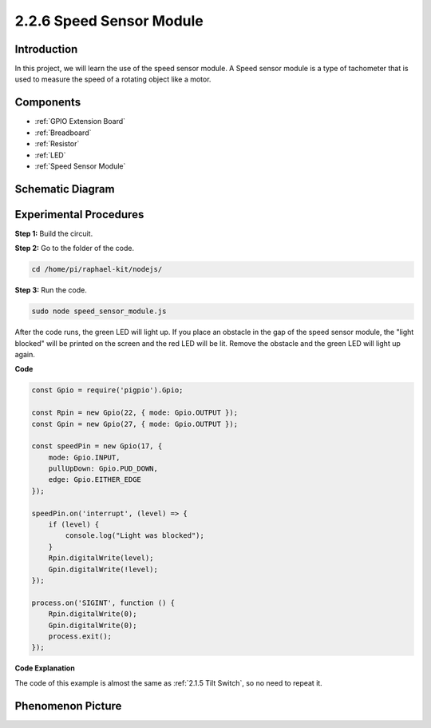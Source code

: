 2.2.6 Speed Sensor Module
=========================

Introduction
------------------

In this project, we will learn the use of the speed sensor module. A Speed sensor module is a type of tachometer that is used to measure the speed of a rotating object like a motor.


Components
----------------

.. image:: ../media/2.2.6component.png
    :width: 700
    :align: center

* :ref:`GPIO Extension Board`
* :ref:`Breadboard`
* :ref:`Resistor`
* :ref:`LED`
* :ref:`Speed Sensor Module`

Schematic Diagram
-----------------------

.. image:: ../media/2.2.6circuit.png
    :width: 400
    :align: center

Experimental Procedures
------------------------------

**Step 1:** Build the circuit.

.. image:: ../media/2.2.6fritzing.png
    :width: 700
    :align: center


**Step 2:** Go to the folder of the code.

.. raw:: html

   <run></run>

.. code-block::
    
    cd /home/pi/raphael-kit/nodejs/

**Step 3:** Run the code.

.. raw:: html

   <run></run>

.. code-block::

    sudo node speed_sensor_module.js

After the code runs, the green LED will light up. If you place an obstacle in the gap of the speed sensor module, the "light blocked" will be printed on the screen and the red LED will be lit.
Remove the obstacle and the green LED will light up again.

**Code**

.. code-block:: js

    const Gpio = require('pigpio').Gpio;

    const Rpin = new Gpio(22, { mode: Gpio.OUTPUT });
    const Gpin = new Gpio(27, { mode: Gpio.OUTPUT });

    const speedPin = new Gpio(17, {
        mode: Gpio.INPUT,
        pullUpDown: Gpio.PUD_DOWN,     
        edge: Gpio.EITHER_EDGE        
    });

    speedPin.on('interrupt', (level) => {
        if (level) {
            console.log("Light was blocked");
        }
        Rpin.digitalWrite(level);
        Gpin.digitalWrite(!level);
    });

    process.on('SIGINT', function () {
        Rpin.digitalWrite(0);
        Gpin.digitalWrite(0);
        process.exit();
    });

**Code Explanation**

The code of this example is almost the same as :ref:`2.1.5 Tilt Switch`, so no need to repeat it.



**Phenomenon Picture**
-----------------------

.. image:: ../media/2.2.6photo_interrrupter.JPG
   :width: 500
   :align: center


